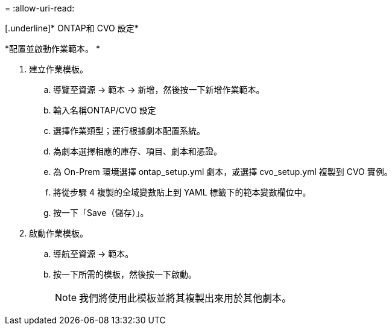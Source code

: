 = 
:allow-uri-read: 


[.underline]* ONTAP和 CVO 設定*

*配置並啟動作業範本。 *

. 建立作業模板。
+
.. 導覽至資源 → 範本 → 新增，然後按一下新增作業範本。
.. 輸入名稱ONTAP/CVO 設定
.. 選擇作業類型；運行根據劇本配置系統。
.. 為劇本選擇相應的庫存、項目、劇本和憑證。
.. 為 On-Prem 環境選擇 ontap_setup.yml 劇本，或選擇 cvo_setup.yml 複製到 CVO 實例。
.. 將從步驟 4 複製的全域變數貼上到 YAML 標籤下的範本變數欄位中。
.. 按一下「Save（儲存）」。


. 啟動作業模板。
+
.. 導航至資源 → 範本。
.. 按一下所需的模板，然後按一下啟動。
+

NOTE: 我們將使用此模板並將其複製出來用於其他劇本。




